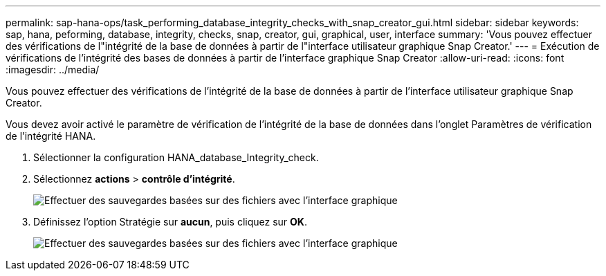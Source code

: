 ---
permalink: sap-hana-ops/task_performing_database_integrity_checks_with_snap_creator_gui.html 
sidebar: sidebar 
keywords: sap, hana, peforming, database, integrity, checks, snap, creator, gui, graphical, user, interface 
summary: 'Vous pouvez effectuer des vérifications de l"intégrité de la base de données à partir de l"interface utilisateur graphique Snap Creator.' 
---
= Exécution de vérifications de l'intégrité des bases de données à partir de l'interface graphique Snap Creator
:allow-uri-read: 
:icons: font
:imagesdir: ../media/


[role="lead"]
Vous pouvez effectuer des vérifications de l'intégrité de la base de données à partir de l'interface utilisateur graphique Snap Creator.

Vous devez avoir activé le paramètre de vérification de l'intégrité de la base de données dans l'onglet Paramètres de vérification de l'intégrité HANA.

. Sélectionner la configuration HANA_database_Integrity_check.
. Sélectionnez *actions* > *contrôle d'intégrité*.
+
image::../media/performing_file_based_backup_with_gui.gif[Effectuer des sauvegardes basées sur des fichiers avec l'interface graphique]

. Définissez l'option Stratégie sur *aucun*, puis cliquez sur *OK*.
+
image::../media/performing_file_based_backup_with_gui_2.gif[Effectuer des sauvegardes basées sur des fichiers avec l'interface graphique]


